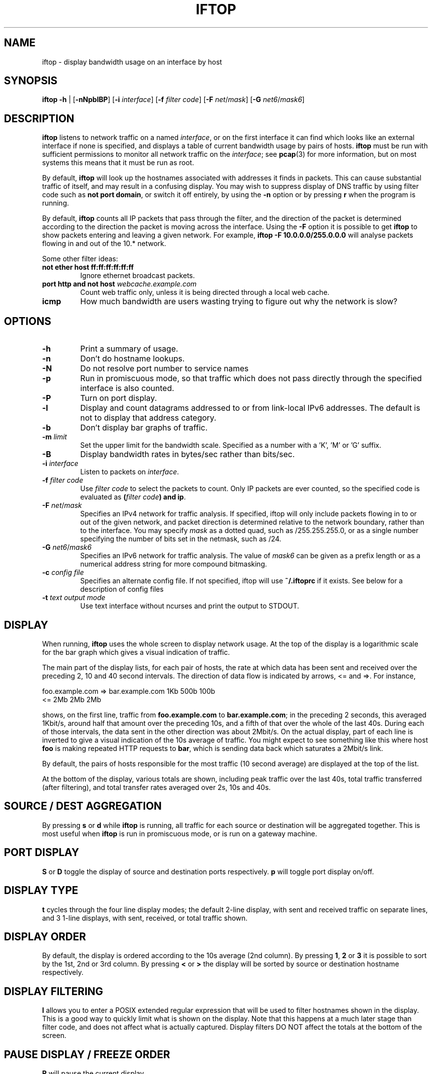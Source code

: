.TH IFTOP 8
.\"
.\" iftop.8:
.\" Manual page for iftop.
.\"
.\" $Id: iftop.8,v 1.31 2014/01/05 17:22:39 pdw Exp $
.\"

.SH NAME
iftop - display bandwidth usage on an interface by host

.SH SYNOPSIS
\fBiftop\fP \fB-h\fP |
[\fB-nNpblBP\fP] [\fB-i\fP \fIinterface\fP] [\fB-f\fP \fIfilter code\fP] [\fB-F\fP \fInet\fP/\fImask\fP]
[\fB-G\fP \fInet6\fP/\fImask6\fP]
.SH DESCRIPTION
\fBiftop\fP listens to network traffic on a named \fIinterface\fP, or on the
first interface it can find which looks like an external interface if none is
specified, and displays a table of current bandwidth usage by pairs of hosts.
\fBiftop\fP must be run with sufficient permissions to monitor all network
traffic on the \fIinterface\fP; see \fBpcap\fP(3) for more information, but on
most systems this means that it must be run as root.

By default, \fBiftop\fP will look up the hostnames associated with addresses it
finds in packets. This can cause substantial traffic of itself, and may result
in a confusing display. You may wish to suppress display of DNS traffic by
using filter code such as \fBnot port domain\fP, or switch it off entirely,
by using the \fB-n\fP option or by pressing \fBr\fP when the program is running.

By default, \fBiftop\fP counts all IP packets that pass through the filter, and
the direction of the packet is determined according to the direction the packet
is moving across the interface.  Using the \fB-F\fP option it is possible to
get \fBiftop\fP to show packets entering and leaving a given network.  For
example, \fBiftop \-F 10.0.0.0/255.0.0.0\fP will analyse packets flowing in and
out of the 10.* network.

Some other filter ideas:
.TP
\fBnot ether host ff:ff:ff:ff:ff:ff\fP
Ignore ethernet broadcast packets.
.TP
\fBport http and not host \fP\fIwebcache.example.com\fP
Count web traffic only, unless it is being directed through a local web cache.
.TP
\fBicmp\fP
How much bandwidth are users wasting trying to figure out why the network is
slow?

.SH OPTIONS

.TP
\fB-h\fP
Print a summary of usage.
.TP
\fB-n\fP
Don't do hostname lookups. 
.TP
\fB-N\fP
Do not resolve port number to service names
.TP
\fB-p\fP
Run in promiscuous mode, so that traffic which does not pass directly through
the specified interface is also counted.
.TP
\fB-P\fP
Turn on port display.
.TP
\fB-l\fP
Display and count datagrams addressed to or from link-local IPv6 addresses.
The default is not to display that address category.
.TP
\fB-b\fP
Don't display bar graphs of traffic. 
.TP
\fB-m\fP \fIlimit\fP
Set the upper limit for the bandwidth scale.  Specified as a number with a 'K', 'M' or 'G' suffix.
.TP
\fB-B\fP
Display bandwidth rates in bytes/sec rather than bits/sec.
.TP
\fB-i\fP \fIinterface\fP
Listen to packets on \fIinterface\fP.
.TP
\fB-f\fP \fIfilter code\fP
Use \fIfilter code\fP to select the packets to count. Only IP packets are ever
counted, so the specified code is evaluated as \fB(\fP\fIfilter code\fP\fB) and ip\fP.
.TP
\fB-F\fP \fInet\fP/\fImask\fP
Specifies an IPv4 network for traffic analysis.  If specified, iftop will only
include packets flowing in to or out of the given network, and packet direction
is determined relative to the network boundary, rather than to the interface.
You may specify \fImask\fP as a dotted quad, such as /255.255.255.0, or as a
single number specifying the number of bits set in the netmask, such as /24.
.TP
\fB-G\fP \fInet6\fP/\fImask6\fP
Specifies an IPv6 network for traffic analysis. The value of \fImask6\fP can be
given as a prefix length or as a numerical address string for more compound
bitmasking.
.TP
\fB-c\fP \fIconfig file\fP
Specifies an alternate config file.  If not specified, iftop will use
\fB~/.iftoprc\fP if it exists.  See below for a description of config files
.TP
\fB-t\fP \fItext output mode\fP
Use text interface without ncurses and print the output to STDOUT.


.SH DISPLAY

When running, \fBiftop\fP uses the whole screen to display network usage. At
the top of the display is a logarithmic scale for the bar graph which gives a
visual indication of traffic.

The main part of the display lists, for each pair of hosts, the rate at which
data has been sent and received over the preceding 2, 10 and 40 second
intervals. The direction of data flow is indicated by arrows, <= and =>. For
instance,
.nf

foo.example.com  =>  bar.example.com      1Kb  500b   100b
                 <=                       2Mb    2Mb    2Mb

.fi
shows, on the first line, traffic from \fBfoo.example.com\fP to
\fBbar.example.com\fP; in the preceding 2 seconds, this averaged 1Kbit/s,
around half that amount over the preceding 10s, and a fifth of that over the
whole of the last 40s. During each of those intervals, the data sent in the
other direction was about 2Mbit/s. On the actual display, part of each line
is inverted to give a visual indication of the 10s average of traffic.
You might expect to see something like this where host \fBfoo\fP is making
repeated HTTP requests to \fBbar\fP, which is sending data back which saturates
a 2Mbit/s link.

By default, the pairs of hosts responsible for the most traffic (10 second
average) are displayed at the top of the list.

At the bottom of the display, various totals are shown, including peak traffic
over the last 40s, total traffic transferred (after filtering), and total
transfer rates averaged over 2s, 10s and 40s.

.SH SOURCE / DEST AGGREGATION

By pressing \fBs\fP or \fBd\fP while \fBiftop\fP is running, all traffic
for each source or destination will be aggregated together.  This is most
useful when \fBiftop\fP is run in promiscuous mode, or is run on a gateway
machine.

.SH PORT DISPLAY

\fBS\fP or \fBD\fP toggle the display of source and destination ports
respectively. \fBp\fP will toggle port display on/off.

.SH DISPLAY TYPE

\fBt\fP cycles through the four line display modes; the default 2-line display,
with sent and received traffic on separate lines, and 3 1-line displays, with
sent, received, or total traffic shown.

.SH DISPLAY ORDER

By default, the display is ordered according to the 10s average (2nd column).
By pressing \fB1\fP, \fB2\fP or \fB3\fP it is possible to sort by the 1st, 2nd
or 3rd column.   By pressing \fB<\fP or \fB>\fP the display will be sorted by
source or destination hostname respectively.

.SH DISPLAY FILTERING

\fBl\fP allows you to enter a POSIX extended regular expression that will be
used to filter hostnames shown in the display.  This is a good way to quickly
limit what is shown on the display.  Note that this happens at a much later
stage than filter code, and does not affect what is actually captured.  Display
filters DO NOT affect the totals at the bottom of the screen.

.SH PAUSE DISPLAY / FREEZE ORDER

\fBP\fP will pause the current display.

\fBo\fP will freeze the current screen order.  This has the side effect that
traffic between hosts not shown on the screen at the time will not be shown at
all, although it will be included in the totals at the bottom of the screen.

.SH SCROLL DISPLAY

\fBj\fP and \fBk\fP will scroll the display of hosts.  This feature is most
useful when the display order is frozen (see above).

.SH FILTER CODE

\fBf\fP allows you to edit the filter code whilst iftop running.  This
can lead to some unexpected behaviour.

.SH CONFIG FILE

iftop can read its configuration from a config file.  If the \fB-c\fP option is
not specified, iftop will attempt to read its configuration from
\fB~/.iftoprc\fP, if it exists.  Any command line options specified will
override settings in the config file.

The config file consists of one configuration directive per line.  Each
directive is a name value pair, for example:
.nf

interface: eth0

.fi
sets the network interface.  The following config directives are supported:

.TP
\fBinterface:\fP \fIif\fP
Sets the network interface to \fIif\fP.
.TP
\fBdns-resolution:\fP \fI(yes|no)\fP
Controls reverse lookup of IP addresses.
.TP
\fBport-resolution:\fP \fI(yes|no)\fP
Controls conversion of port numbers to service names.
.TP
\fBfilter-code:\fP \fIbpf\fP
Sets the filter code to \fIbpf\fP.
.TP
\fBshow-bars:\fP \fI(yes|no)\fP
Controls display of bar graphs.
.TP
\fBpromiscuous:\fP \fI(yes|no)\fP
Puts the interface into promiscuous mode.
.TP
\fBport-display:\fP \fI(off|source-only|destination-only|on)\fP
Controls display of port numbers.
.TP
\fBlink-local:\fP \fI(yes|no)\fP
Determines displaying of link-local IPv6 addresses.
.TP
\fBhide-source:\fP \fI(yes|no)\fP
Hides source host names.
.TP
\fBhide-destination:\fP \fI(yes|no)\fP
Hides destination host names.
.TP
\fBuse-bytes:\fP \fI(yes|no)\fP
Use bytes for bandwidth display, rather than bits.
.TP
\fBsort:\fP \fI(2s|10s|40s|source|destination)\fP
Sets which column is used to sort the display.
.TP
\fBbar-interval:\fP \fI(2s|10s|40s)\fP
Sets which column is used to display the bar graphs.
.TP
\fBline-display:\fP \fI(two-line|one-line-both|one-line-sent|one-line-received)\fP
Controls the appearance of each item in the display.
.TP
\fBshow-totals:\fP \fI(yes|no)\fP
Shows cumulative total for each item.
.TP
\fBlog-scale:\fP \fI(yes|no)\fP
Use a logarithmic scale for bar graphs.
.TP
\fBmax-bandwidth:\fP \fIbw\fP
Fixes the maximum for the bar graph scale to \fIbw\fP, e.g. "10M". Note that the value has to always be in bits, regardless if the option to display in bytes has been chosen.
.TP
\fBnet-filter:\fP \fInet/mask\fP
Defines an IP network boundary for determining packet direction.
.TP
\fBnet-filter6:\fP \fInet6/mask6\fP
Defines an IPv6 network boundary for determining packet direction.
.TP
\fBscreen-filter:\fP \fIregexp\fP
Sets a regular expression to filter screen output.

.SH QUIRKS (aka they're features, not bugs)

There are some circumstances in which iftop may not do what you expect.  In
most cases what it is doing is logical, and we believe it is correct behaviour,
although I'm happy to hear reasoned arguments for alternative behaviour.

\fBTotals don't add up\fP

There are several reasons why the totals may not appear to add up.  The
most obvious is having a screen filter in effect, or screen ordering
frozen.  In this case some captured information is not being shown to
you, but is included in the totals.

A more subtle explanation comes about when running in promiscuous mode
without specifying a \fB-F\fP option.  In this case there is no easy way
to assign the direction of traffic between two third parties.  For the purposes
of the main display this is done in an arbitrary fashion (by ordering of IP
addresses), but for the sake of totals all traffic between other hosts is
accounted as incoming, because that's what it is from the point of view of your
interface.  The \fB-F\fP option allows you to specify an arbitrary network
boundary, and to show traffic flowing across it.

\fBPeak totals don't add up\fP

Again, this is a feature.  The peak sent and peak received didn't necessarily
happen at the same time.  The peak total is the maximum of sent plus received
in each captured time division.

\fBChanging the filter code doesn't seem to work\fP

Give it time.  Changing the filter code affects what is captured from
the time that you entered it, but most of what is on the display is
based on some fraction of the last 40s window of capturing.  After
changing the filter there may be entries on the display that are
disallowed by the current filter for up to 40s.  DISPLAY FILTERING has
immediate effect and does not affect what is captured.

.SH FILES

.TP
\fB~/.iftoprc\fP
Configuration file for iftop.

.SH SEE ALSO
.BR tcpdump (8),
.BR pcap (3),
.BR driftnet (1).

.SH AUTHOR
Paul Warren <pdw@ex-parrot.com>

.SH VERSION
$Id: iftop.8,v 1.31 2014/01/05 17:22:39 pdw Exp $

.SH COPYING
This program is free software; you can redistribute it and/or modify
it under the terms of the GNU General Public License as published by
the Free Software Foundation; either version 2 of the License, or
(at your option) any later version.

This program is distributed in the hope that it will be useful,
but WITHOUT ANY WARRANTY; without even the implied warranty of
MERCHANTABILITY or FITNESS FOR A PARTICULAR PURPOSE. See the
GNU General Public License for more details.

You should have received a copy of the GNU General Public License along
with this program; if not, write to the Free Software Foundation, Inc.,
51 Franklin Street, Fifth Floor, Boston, MA 02110-1301 USA.

